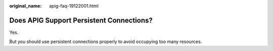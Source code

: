 :original_name: apig-faq-19122001.html

.. _apig-faq-19122001:

Does APIG Support Persistent Connections?
=========================================

Yes.

But you should use persistent connections properly to avoid occupying too many resources.
